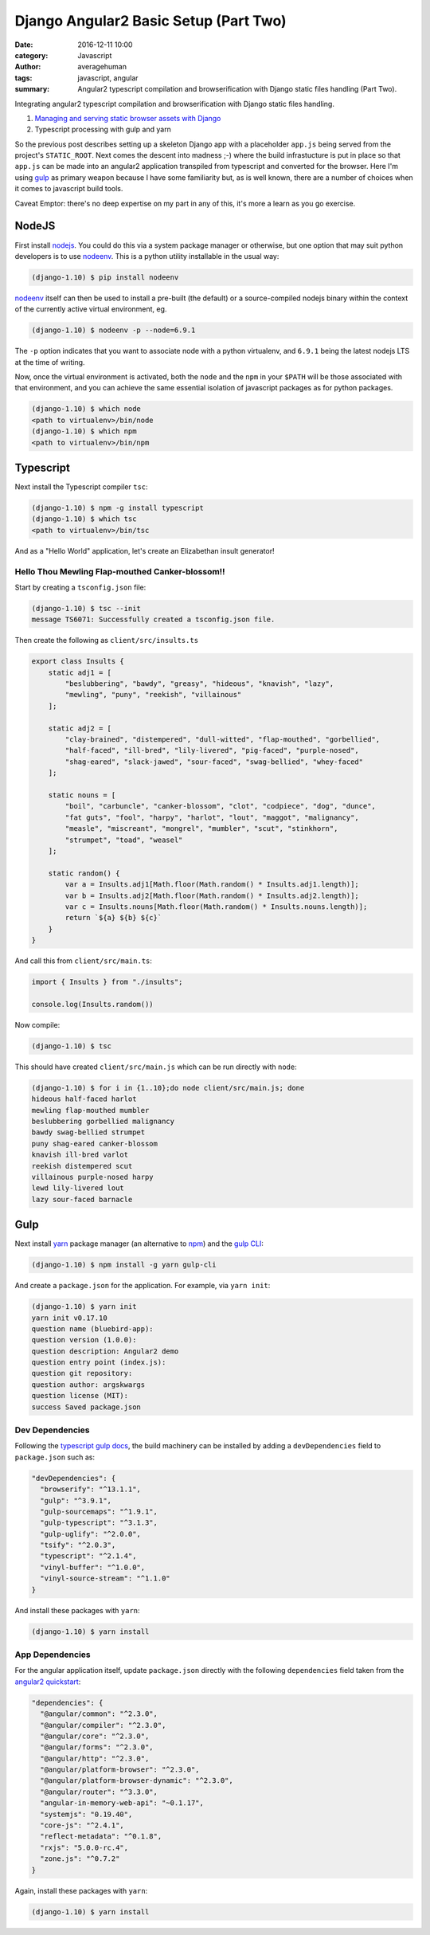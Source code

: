 

Django Angular2 Basic Setup (Part Two)
######################################

:date: 2016-12-11 10:00
:category: Javascript
:author: averagehuman
:tags: javascript, angular
:summary: Angular2 typescript compilation and browserification with Django static files handling (Part Two).


.. container:: callout primary

    Integrating angular2 typescript compilation and browserification with Django static files handling.

    1. `Managing and serving static browser assets with Django`_
    2. Typescript processing with gulp and yarn


So the previous post describes setting up a skeleton Django app with a placeholder ``app.js`` being served from
the project's ``STATIC_ROOT``. Next comes the descent into madness ;-) where the build infrastucture is put in
place so that ``app.js`` can be made into an angular2 application transpiled from typescript and converted for the
browser. Here I'm using `gulp`_ as primary weapon because I have some familiarity but, as is well known,
there are a number of choices when it comes to javascript build tools.

Caveat Emptor: there's no deep expertise on my part in any of this, it's more a learn as you go exercise.


NodeJS
------

First install `nodejs`_. You could do this via a system package manager or otherwise, but one option that
may suit python developers is to use `nodeenv`_. This is a python utility installable in the usual way:

.. code-block:: bash

    (django-1.10) $ pip install nodeenv

`nodeenv`_ itself can then be used to install a pre-built (the default) or a source-compiled nodejs binary
within the context of the currently active virtual environment, eg.

.. code-block:: bash

    (django-1.10) $ nodeenv -p --node=6.9.1

The ``-p`` option indicates that you want to associate node with a python virtualenv, and ``6.9.1`` being the
latest nodejs LTS at the time of writing.

Now, once the virtual environment is activated, both the ``node`` and the ``npm`` in your ``$PATH`` will
be those associated with that environment, and you can achieve the same essential isolation of javascript
packages as for python packages.

.. code-block:: bash

    (django-1.10) $ which node
    <path to virtualenv>/bin/node
    (django-1.10) $ which npm
    <path to virtualenv>/bin/npm


Typescript
----------

Next install the Typescript compiler ``tsc``:

.. code-block:: bash

    (django-1.10) $ npm -g install typescript
    (django-1.10) $ which tsc
    <path to virtualenv>/bin/tsc

And as a "Hello World" application, let's create an Elizabethan insult generator!

Hello Thou Mewling Flap-mouthed Canker-blossom!!
++++++++++++++++++++++++++++++++++++++++++++++++

Start by creating a ``tsconfig.json`` file:

.. code-block:: bash

    (django-1.10) $ tsc --init
    message TS6071: Successfully created a tsconfig.json file.


Then create the following as ``client/src/insults.ts``

.. code-block:: typescript

    export class Insults {
        static adj1 = [
            "beslubbering", "bawdy", "greasy", "hideous", "knavish", "lazy",
            "mewling", "puny", "reekish", "villainous"
        ];

        static adj2 = [
            "clay-brained", "distempered", "dull-witted", "flap-mouthed", "gorbellied",
            "half-faced", "ill-bred", "lily-livered", "pig-faced", "purple-nosed",
            "shag-eared", "slack-jawed", "sour-faced", "swag-bellied", "whey-faced"
        ];

        static nouns = [
            "boil", "carbuncle", "canker-blossom", "clot", "codpiece", "dog", "dunce",
            "fat guts", "fool", "harpy", "harlot", "lout", "maggot", "malignancy",
            "measle", "miscreant", "mongrel", "mumbler", "scut", "stinkhorn",
            "strumpet", "toad", "weasel"
        ];

        static random() {
            var a = Insults.adj1[Math.floor(Math.random() * Insults.adj1.length)];
            var b = Insults.adj2[Math.floor(Math.random() * Insults.adj2.length)];
            var c = Insults.nouns[Math.floor(Math.random() * Insults.nouns.length)];
            return `${a} ${b} ${c}`
        }
    }

And call this from ``client/src/main.ts``:

.. code-block:: typescript

    import { Insults } from "./insults";

    console.log(Insults.random())

Now compile:

.. code-block:: bash

    (django-1.10) $ tsc

This should have created ``client/src/main.js`` which can be run directly with ``node``:

.. code-block:: bash

    (django-1.10) $ for i in {1..10};do node client/src/main.js; done
    hideous half-faced harlot
    mewling flap-mouthed mumbler
    beslubbering gorbellied malignancy
    bawdy swag-bellied strumpet
    puny shag-eared canker-blossom
    knavish ill-bred varlot
    reekish distempered scut
    villainous purple-nosed harpy
    lewd lily-livered lout
    lazy sour-faced barnacle


Gulp
----

Next install `yarn`_ package manager (an alternative to `npm`_) and the `gulp CLI`_:

.. code-block:: bash

    (django-1.10) $ npm install -g yarn gulp-cli


And create a ``package.json`` for the application. For example, via ``yarn init``:

.. code-block:: bash

    (django-1.10) $ yarn init
    yarn init v0.17.10
    question name (bluebird-app):
    question version (1.0.0): 
    question description: Angular2 demo
    question entry point (index.js):
    question git repository: 
    question author: argskwargs
    question license (MIT): 
    success Saved package.json

Dev Dependencies
++++++++++++++++

Following the `typescript gulp docs`_, the build machinery can be installed by adding a ``devDependencies``
field to ``package.json`` such as:

.. code-block:: bash

    "devDependencies": {
      "browserify": "^13.1.1",
      "gulp": "^3.9.1",
      "gulp-sourcemaps": "^1.9.1",
      "gulp-typescript": "^3.1.3",
      "gulp-uglify": "^2.0.0",
      "tsify": "^2.0.3",
      "typescript": "^2.1.4",
      "vinyl-buffer": "^1.0.0",
      "vinyl-source-stream": "^1.1.0"
    }

And install these packages with ``yarn``:

.. code-block:: bash

    (django-1.10) $ yarn install

App Dependencies
++++++++++++++++

For the angular application itself, update ``package.json`` directly with the following ``dependencies``
field taken from the `angular2 quickstart`_:

.. code-block:: bash

    "dependencies": {
      "@angular/common": "^2.3.0",
      "@angular/compiler": "^2.3.0",
      "@angular/core": "^2.3.0",
      "@angular/forms": "^2.3.0",
      "@angular/http": "^2.3.0",
      "@angular/platform-browser": "^2.3.0",
      "@angular/platform-browser-dynamic": "^2.3.0",
      "@angular/router": "^3.3.0",
      "angular-in-memory-web-api": "~0.1.17",
      "systemjs": "0.19.40",
      "core-js": "^2.4.1",
      "reflect-metadata": "^0.1.8",
      "rxjs": "5.0.0-rc.4",
      "zone.js": "^0.7.2"
    }

Again, install these packages with ``yarn``:

.. code-block:: bash

    (django-1.10) $ yarn install

.. _Managing and serving static browser assets with Django: {filename}django-angular2-part-one.rst
.. _gulp: http://gulpjs.com/
.. _gulp cli: https://github.com/gulpjs/gulp-cli
.. _yarn: https://yarnpkg.com/
.. _nodejs: https://nodejs.org
.. _npm: https://www.npmjs.com/
.. _typescript gulp docs: https://www.typescriptlang.org/docs/handbook/gulp.html
.. _angular2 quickstart: https://github.com/angular/quickstart
.. _nodeenv: https://pypi.python.org/pypi/nodeenv

